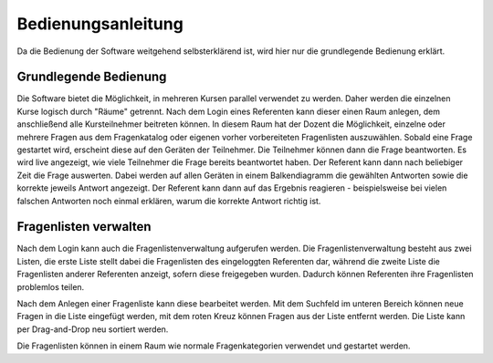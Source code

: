 Bedienungsanleitung
###################
Da die Bedienung der Software weitgehend selbsterklärend ist, wird hier nur die grundlegende Bedienung erklärt.

Grundlegende Bedienung
======================
Die Software bietet die Möglichkeit, in mehreren Kursen parallel verwendet zu werden. Daher werden die einzelnen Kurse logisch durch "Räume" getrennt. Nach dem Login eines Referenten kann dieser einen Raum anlegen, dem anschließend alle Kursteilnehmer beitreten können. In diesem Raum hat der Dozent die Möglichkeit, einzelne oder mehrere Fragen aus dem Fragenkatalog oder eigenen vorher vorbereiteten Fragenlisten auszuwählen. Sobald eine Frage gestartet wird, erscheint diese auf den Geräten der Teilnehmer. Die Teilnehmer können dann die Frage beantworten. Es wird live angezeigt, wie viele Teilnehmer die Frage bereits beantwortet haben. Der Referent kann dann nach beliebiger Zeit die Frage auswerten. Dabei werden auf allen Geräten in einem Balkendiagramm die gewählten Antworten sowie die korrekte jeweils Antwort angezeigt. Der Referent kann dann auf das Ergebnis reagieren - beispielsweise bei vielen falschen Antworten noch einmal erklären, warum die korrekte Antwort richtig ist.

Fragenlisten verwalten
======================
Nach dem Login kann auch die Fragenlistenverwaltung aufgerufen werden. Die Fragenlistenverwaltung besteht aus zwei Listen, die erste Liste stellt dabei die Fragenlisten des eingeloggten Referenten dar, während die zweite Liste die Fragenlisten anderer Referenten anzeigt, sofern diese freigegeben wurden. Dadurch können Referenten ihre Fragenlisten problemlos teilen.

Nach dem Anlegen einer Fragenliste kann diese bearbeitet werden. Mit dem Suchfeld im unteren Bereich können neue Fragen in die Liste eingefügt werden, mit dem roten Kreuz können Fragen aus der Liste entfernt werden. Die Liste kann per Drag-and-Drop neu sortiert werden.

Die Fragenlisten können in einem Raum wie normale Fragenkategorien verwendet und gestartet werden.
